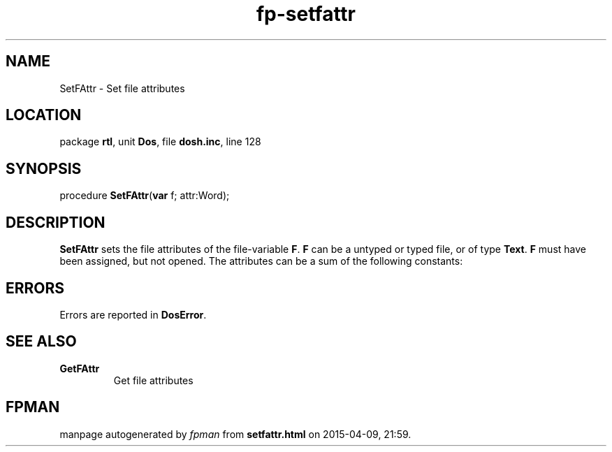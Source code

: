 .\" file autogenerated by fpman
.TH "fp-setfattr" 3 "2014-03-14" "fpman" "Free Pascal Programmer's Manual"
.SH NAME
SetFAttr - Set file attributes
.SH LOCATION
package \fBrtl\fR, unit \fBDos\fR, file \fBdosh.inc\fR, line 128
.SH SYNOPSIS
procedure \fBSetFAttr\fR(\fBvar\fR f; attr:Word);
.SH DESCRIPTION
\fBSetFAttr\fR sets the file attributes of the file-variable \fBF\fR. \fBF\fR can be a untyped or typed file, or of type \fBText\fR. \fBF\fR must have been assigned, but not opened. The attributes can be a sum of the following constants:


.SH ERRORS
Errors are reported in \fBDosError\fR.


.SH SEE ALSO
.TP
.B GetFAttr
Get file attributes

.SH FPMAN
manpage autogenerated by \fIfpman\fR from \fBsetfattr.html\fR on 2015-04-09, 21:59.

